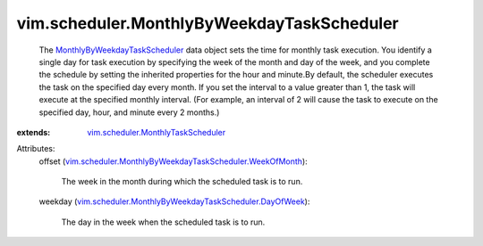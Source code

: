 .. _MonthlyByWeekdayTaskScheduler: ../../vim/scheduler/MonthlyByWeekdayTaskScheduler.rst

.. _vim.scheduler.MonthlyTaskScheduler: ../../vim/scheduler/MonthlyTaskScheduler.rst

.. _vim.scheduler.MonthlyByWeekdayTaskScheduler.DayOfWeek: ../../vim/scheduler/MonthlyByWeekdayTaskScheduler/DayOfWeek.rst

.. _vim.scheduler.MonthlyByWeekdayTaskScheduler.WeekOfMonth: ../../vim/scheduler/MonthlyByWeekdayTaskScheduler/WeekOfMonth.rst


vim.scheduler.MonthlyByWeekdayTaskScheduler
===========================================
  The `MonthlyByWeekdayTaskScheduler`_ data object sets the time for monthly task execution. You identify a single day for task execution by specifying the week of the month and day of the week, and you complete the schedule by setting the inherited properties for the hour and minute.By default, the scheduler executes the task on the specified day every month. If you set the interval to a value greater than 1, the task will execute at the specified monthly interval. (For example, an interval of 2 will cause the task to execute on the specified day, hour, and minute every 2 months.)
:extends: vim.scheduler.MonthlyTaskScheduler_

Attributes:
    offset (`vim.scheduler.MonthlyByWeekdayTaskScheduler.WeekOfMonth`_):

       The week in the month during which the scheduled task is to run.
    weekday (`vim.scheduler.MonthlyByWeekdayTaskScheduler.DayOfWeek`_):

       The day in the week when the scheduled task is to run.
